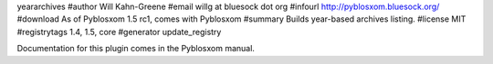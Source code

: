 yeararchives
#author Will Kahn-Greene
#email willg at bluesock dot org
#infourl http://pyblosxom.bluesock.org/
#download As of Pyblosxom 1.5 rc1, comes with Pyblosxom
#summary Builds year-based archives listing.
#license MIT
#registrytags 1.4, 1.5, core
#generator update_registry

Documentation for this plugin comes in the Pyblosxom manual.
